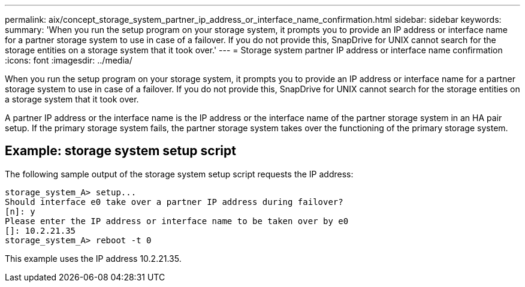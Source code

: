 ---
permalink: aix/concept_storage_system_partner_ip_address_or_interface_name_confirmation.html
sidebar: sidebar
keywords: 
summary: 'When you run the setup program on your storage system, it prompts you to provide an IP address or interface name for a partner storage system to use in case of a failover. If you do not provide this, SnapDrive for UNIX cannot search for the storage entities on a storage system that it took over.'
---
= Storage system partner IP address or interface name confirmation
:icons: font
:imagesdir: ../media/

[.lead]
When you run the setup program on your storage system, it prompts you to provide an IP address or interface name for a partner storage system to use in case of a failover. If you do not provide this, SnapDrive for UNIX cannot search for the storage entities on a storage system that it took over.

A partner IP address or the interface name is the IP address or the interface name of the partner storage system in an HA pair setup. If the primary storage system fails, the partner storage system takes over the functioning of the primary storage system.

== Example: storage system setup script

The following sample output of the storage system setup script requests the IP address:

----
storage_system_A> setup...
Should interface e0 take over a partner IP address during failover?
[n]: y
Please enter the IP address or interface name to be taken over by e0
[]: 10.2.21.35
storage_system_A> reboot -t 0
----

This example uses the IP address 10.2.21.35.
